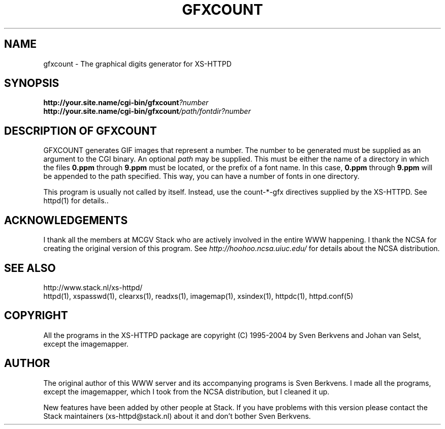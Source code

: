 .TH GFXCOUNT 1 "28 May 1996"
.SH NAME
gfxcount \- The graphical digits generator for XS\-HTTPD
.SH SYNOPSIS
.ta 8n
.B http://your.site.name/cgi\-bin/gfxcount\fI?number\fP
.br
.B http://your.site.name/cgi\-bin/gfxcount\fI/path/fontdir?number\fP
.LP 
.SH DESCRIPTION OF GFXCOUNT
GFXCOUNT generates GIF images that represent a number. The number to be
generated must be supplied as an argument to the CGI binary.
An optional \fIpath\fP may be supplied. This must be either the name of
a directory in which the files \fB0.ppm\fP through \fB9.ppm\fP must be
located, or the prefix of a font name. In this case, \fB0.ppm\fP through
\fB9.ppm\fP will be appended to the path specified. This way, you can have
a number of fonts in one directory.
.LP
This program is usually not called by itself. Instead, use the
count\-*\-gfx directives supplied by the XS\-HTTPD. See httpd(1) for
details..
.LP
.SH ACKNOWLEDGEMENTS
I thank all the members at MCGV Stack who are actively involved in the
entire WWW happening. I thank the NCSA for creating the original version
of this program. See \fIhttp://hoohoo.ncsa.uiuc.edu/\fP for details about
the NCSA distribution.
.SH SEE ALSO
http://www.stack.nl/xs\-httpd/
.br
httpd(1), xspasswd(1), clearxs(1), readxs(1), imagemap(1), xsindex(1),
httpdc(1), httpd.conf(5)
.SH COPYRIGHT
All the programs in the XS\-HTTPD package are copyright (C) 1995-2004
by Sven Berkvens and Johan van Selst, except the imagemapper.
.SH AUTHOR
The original author of this WWW server and its accompanying programs
is Sven Berkvens. I made all the programs, except the imagemapper,
which I took from the NCSA distribution, but I cleaned it up.
.LP
New features have been added by other people at Stack. If you have
problems with this version please contact the Stack maintainers
(xs-httpd@stack.nl) about it and don't bother Sven Berkvens.
